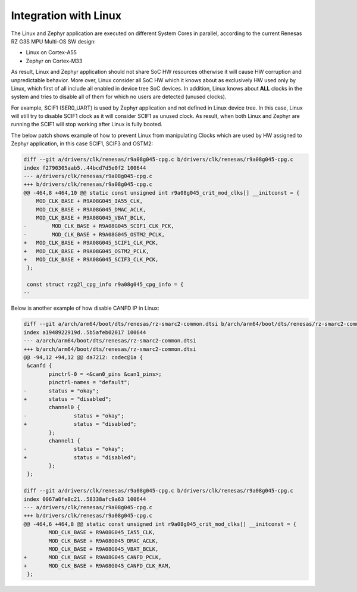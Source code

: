 Integration with Linux
-----------------------

The Linux and Zephyr application are executed on different System Cores in parallel, according to the current Renesas RZ G3S MPU Multi-OS SW design:

* Linux on Cortex-A55
* Zephyr on Cortex-M33

As result, Linux and Zephyr application should not share SoC HW resources otherwise it will cause HW corruption and unpredictable behavior.
More over, Linux consider all SoC HW which it knows about as exclusively HW used only by Linux, which first of all include all enabled
in device tree SoC devices. In addition, Linux knows about **ALL** clocks in the system and tries to disable all of them for which no users
are detected (unused clocks).

For example, SCIF1 (SER0_UART) is used by Zephyr application and not defined in Linux device tree.
In this case, Linux will still try to disable SCIF1 clock as it will consider SCIF1 as unused clock.
As result, when both Linux and Zephyr are running the SCIF1 will stop working after Linux is fully booted.

The below patch shows example of how to prevent Linux from manipulating Clocks which are used by HW assigned to Zephyr application,
in this case SCIF1, SCIF3 and OSTM2:

.. code-block:: diff

    diff --git a/drivers/clk/renesas/r9a08g045-cpg.c b/drivers/clk/renesas/r9a08g045-cpg.c
    index f2790305aab5..44bcd7d5e0f2 100644
    --- a/drivers/clk/renesas/r9a08g045-cpg.c
    +++ b/drivers/clk/renesas/r9a08g045-cpg.c
    @@ -464,8 +464,10 @@ static const unsigned int r9a08g045_crit_mod_clks[] __initconst = {
        MOD_CLK_BASE + R9A08G045_IA55_CLK,
        MOD_CLK_BASE + R9A08G045_DMAC_ACLK,
        MOD_CLK_BASE + R9A08G045_VBAT_BCLK,
    -        MOD_CLK_BASE + R9A08G045_SCIF1_CLK_PCK,
    -        MOD_CLK_BASE + R9A08G045_OSTM2_PCLK,
    +   MOD_CLK_BASE + R9A08G045_SCIF1_CLK_PCK,
    +   MOD_CLK_BASE + R9A08G045_OSTM2_PCLK,
    +   MOD_CLK_BASE + R9A08G045_SCIF3_CLK_PCK,
     };

     const struct rzg2l_cpg_info r9a08g045_cpg_info = {
    --

Below is another example of how disable CANFD IP in Linux:

.. code-block:: diff

    diff --git a/arch/arm64/boot/dts/renesas/rz-smarc2-common.dtsi b/arch/arm64/boot/dts/renesas/rz-smarc2-common.dtsi
    index a1948922919d..5b5afeb02017 100644
    --- a/arch/arm64/boot/dts/renesas/rz-smarc2-common.dtsi
    +++ b/arch/arm64/boot/dts/renesas/rz-smarc2-common.dtsi
    @@ -94,12 +94,12 @@ da7212: codec@1a {
     &canfd {
            pinctrl-0 = <&can0_pins &can1_pins>;
            pinctrl-names = "default";
    -       status = "okay";
    +       status = "disabled";
            channel0 {
    -               status = "okay";
    +               status = "disabled";
            };
            channel1 {
    -               status = "okay";
    +               status = "disabled";
            };
     };

    diff --git a/drivers/clk/renesas/r9a08g045-cpg.c b/drivers/clk/renesas/r9a08g045-cpg.c
    index 0067a0fe8c21..58338afc9a63 100644
    --- a/drivers/clk/renesas/r9a08g045-cpg.c
    +++ b/drivers/clk/renesas/r9a08g045-cpg.c
    @@ -464,6 +464,8 @@ static const unsigned int r9a08g045_crit_mod_clks[] __initconst = {
            MOD_CLK_BASE + R9A08G045_IA55_CLK,
            MOD_CLK_BASE + R9A08G045_DMAC_ACLK,
            MOD_CLK_BASE + R9A08G045_VBAT_BCLK,
    +       MOD_CLK_BASE + R9A08G045_CANFD_PCLK,
    +       MOD_CLK_BASE + R9A08G045_CANFD_CLK_RAM,
     };
